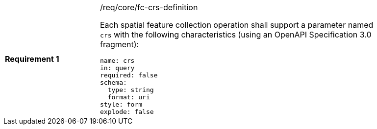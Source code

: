 [width="90%",cols="2,6a"]
|===
|*Requirement {counter:req-id}* |/req/core/fc-crs-definition +

Each spatial feature collection operation shall support a parameter named `crs`
with the following characteristics (using an OpenAPI Specification 3.0
fragment):

[source,YAML]
----
name: crs
in: query
required: false
schema:
  type: string
  format: uri
style: form
explode: false
----
|===
